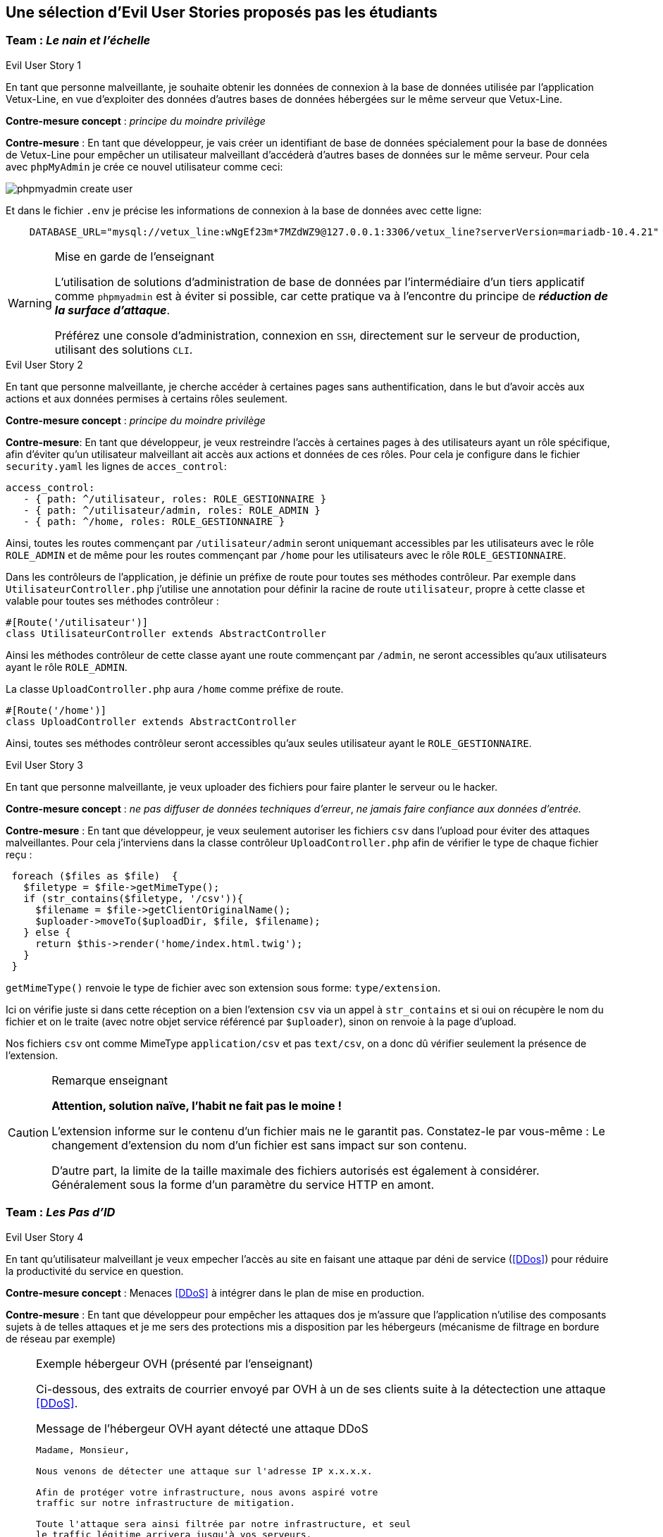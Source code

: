 :imagesdir: images

== Une sélection d'Evil User Stories proposés pas les étudiants


=== Team :  _Le nain et l'échelle_


[sidebar]
.Evil User Story 1
--
En tant que personne malveillante, je souhaite obtenir les données de connexion à la base de données utilisée par l'application Vetux-Line, en vue d'exploiter des données d'autres bases de données hébergées sur le même serveur que Vetux-Line.
--

*Contre-mesure concept* :  _principe du moindre privilège_


*Contre-mesure* : En tant que développeur, je vais créer un identifiant de base de données spécialement pour la base de données de Vetux-Line pour empêcher un utilisateur malveillant d'accéderà d'autres bases de données sur le même serveur. 
Pour cela avec `phpMyAdmin` je crée ce nouvel utilisateur comme ceci:

image::phpmyadmin-create-user.png[]


Et dans le fichier `.env` je précise les informations de connexion à la base de données avec cette ligne:

[source, php]
----

    DATABASE_URL="mysql://vetux_line:wNgEf23m*7MZdWZ9@127.0.0.1:3306/vetux_line?serverVersion=mariadb-10.4.21"
----

.Mise en garde de l'enseignant
[WARNING]
====
L'utilisation de solutions d'administration de base de données par l'intermédiaire d'un tiers applicatif comme `phpmyadmin` est à éviter si possible, car cette pratique va à l'encontre du principe de *_réduction de la surface d'attaque_*. 

Préférez une console d'administration, connexion en `SSH`,  directement sur le serveur de production, utilisant des solutions `CLI`.
====


[sidebar]
.Evil User Story 2
--
En tant que personne malveillante, je cherche accéder à certaines pages sans authentification, dans le but d'avoir accès aux actions et aux données permises à certains rôles seulement.
--

*Contre-mesure concept* :  _principe du moindre privilège_


*Contre-mesure*: En tant que développeur, je veux restreindre l'accès à certaines pages à des utilisateurs ayant un rôle spécifique, afin d'éviter qu'un utilisateur malveillant ait accès aux actions et données de ces rôles. Pour cela je configure dans le fichier `security.yaml` les lignes de `acces_control`:

----
access_control:
   - { path: ^/utilisateur, roles: ROLE_GESTIONNAIRE }
   - { path: ^/utilisateur/admin, roles: ROLE_ADMIN }         
   - { path: ^/home, roles: ROLE_GESTIONNAIRE }
----

Ainsi, toutes les routes commençant par `/utilisateur/admin` seront uniquemant accessibles par les utilisateurs avec le rôle `ROLE_ADMIN` et de même pour les routes commençant par `/home` pour les utilisateurs avec le rôle `ROLE_GESTIONNAIRE`.


Dans les contrôleurs de l'application, je définie un préfixe de route pour toutes ses méthodes contrôleur. Par exemple dans `UtilisateurController.php` j'utilise une annotation pour définir la racine de route `utilisateur`, propre à cette classe et valable pour toutes ses méthodes contrôleur :

[source, php]
----
#[Route('/utilisateur')]
class UtilisateurController extends AbstractController
----

Ainsi les méthodes contrôleur de cette classe ayant une route commençant par `/admin`, ne seront accessibles qu'aux utilisateurs ayant le rôle `ROLE_ADMIN`.

La classe `UploadController.php` aura `/home` comme préfixe de route.

[source, php]
----
#[Route('/home')]
class UploadController extends AbstractController

----

Ainsi, toutes ses méthodes contrôleur seront accessibles qu'aux seules utilisateur ayant le `ROLE_GESTIONNAIRE`. 

[sidebar]
.Evil User Story 3
--
En tant que personne malveillante, je veux uploader des fichiers pour faire planter le serveur ou le hacker.
--

*Contre-mesure concept* :  _ne pas diffuser de données techniques d'erreur_, _ne jamais faire confiance aux données d'entrée._ 

*Contre-mesure* : En tant que développeur, je veux seulement autoriser les fichiers `csv` dans l'upload pour éviter des attaques malveillantes. Pour cela j'interviens dans la classe contrôleur `UploadController.php` afin de vérifier le type de chaque fichier reçu :

//// 
https://github.com/asciidocfx/AsciidocFX/issues/226 
////


[source, php, numbered]
----
 foreach ($files as $file)  {
   $filetype = $file->getMimeType();
   if (str_contains($filetype, '/csv')){
     $filename = $file->getClientOriginalName();
     $uploader->moveTo($uploadDir, $file, $filename);
   } else {
     return $this->render('home/index.html.twig');
   }
 }
----
        
`getMimeType()` renvoie le type de fichier avec son extension sous forme: `type/extension`.

Ici on vérifie juste si dans cette réception on a bien l'extension `csv` via un appel à `str_contains` et si oui on récupère le nom du fichier et on le traite (avec notre objet service référencé par `$uploader`), sinon on renvoie à la page d'upload.

Nos fichiers `csv` ont comme MimeType `application/csv` et pas `text/csv`, on a donc dû vérifier seulement la présence de l'extension.


.Remarque enseignant
[CAUTION]
====
*Attention, solution naïve, l'habit ne fait pas le moine !*

L'extension informe sur le contenu d'un fichier mais ne le garantit pas. Constatez-le par vous-même : Le changement d'extension du nom d'un fichier est sans impact sur son contenu.

D'autre part, la limite de la taille maximale des fichiers autorisés est également à considérer. Généralement sous la forme d'un paramètre du service HTTP en amont.
====



=== Team : _Les Pas d'ID_

[sidebar]
.Evil User Story 4
--
En tant qu’utilisateur malveillant je veux empecher l’accès au site en faisant une attaque par déni de service (<<DDos>>) pour réduire la productivité du service en question.
--

*Contre-mesure concept* : Menaces <<DDoS>> à intégrer dans le plan de mise en production.


*Contre-mesure* : En tant que développeur pour empêcher les attaques dos je m'assure que l'application n'utilise des composants sujets à de telles attaques et je me sers des protections mis a disposition par les hébergeurs (mécanisme de filtrage en bordure de réseau par exemple)


.Exemple hébergeur OVH (présenté par l'enseignant)
[NOTE]
====

Ci-dessous, des extraits de courrier envoyé par OVH à un de ses clients suite à la détectection une attaque <<DDoS>>. 

.Message de l'hébergeur OVH ayant détecté une attaque DDoS
----
                                                                   
Madame, Monsieur,

Nous venons de détecter une attaque sur l'adresse IP x.x.x.x.

Afin de protéger votre infrastructure, nous avons aspiré votre
traffic sur notre infrastructure de mitigation.

Toute l'attaque sera ainsi filtrée par notre infrastructure, et seul
le traffic légitime arrivera jusqu'à vos serveurs.

A la fin de l'attaque, votre infrastructure sera immédiatement retirée de la mitigation.
----

Puis, quelque temps plus tard :
                             

.Message de l'hébergeur OVH ayant détecté la fin de l'attaque 
----
Madame, Monsieur,

Nous ne détectons actuellement plus d'attaque sur l'adresse IP x.x.x.x.

Votre infrastructure est maintenant retirée de notre mitigation. 

Pour plus d'informations sur l'infrastructure de mitigation OVH : https://www.ovh.com/fr/anti-ddos/

Cordialement,

Votre Service client OVHcloud
----

====



=== Team :  _Yannick_


[sidebar]
.Evil User Story 5
--
En tant que personne malveillante, je veux utiliser la barre d'adresse afin d'avoir accès aux différentes routes de l'application Vetux-line sans avoir besoin de me connecter.
--

*Contre-mesure* : En tant que développeur, afin d'empêcher les personnes malveillantes qui souhaitent, à partir de la barre d'adresse, accéder aux différentes routes de l'application Vetux-Line sans être connecté.

Les méthodes contrôleur de la classe `IndexController` sont annotatiée par `@IsGranted("ROLE_ADMIN")`. Cette annotation permet de restreindre l'accès à tous les utilisateurs qui ne sont pas connecté ou qui ne possède pas le rôle `ROLE_ADMIN` aux différentes routes du controller. La personne malveillante, en essayant de se connecter à la route admin/fusion par exemple, ne va pas pouvoir y accéder, car elle sera directement redirigée sur la page de connexion.

Vidéo de démonstration : https://youtu.be/DO1L1NVX6XI


.Ramarque 
[NOTE]
--
Avec `symfony` la gestion des habilitations peut être réalisée :

* Par configuration (`security.yaml`)
* Par annotations (de niveau classe ou méthode)
* Par instructions dans le corps des méthodes

--


=== Team : _Schoolalexis_


[sidebar]
.Evil User Story 6
--
En tant que personne malveillante, je veux avoir accès aux données de connexion à la base de données afin d'exploiter les mots de passes et autres données.
--

*Contre-mesure* : En tant que développeur, afin d'empêcher des personnes malveillantes qui souhaitent, à partir de la base de données, se connecter aux comptes des utilisateurs et exploiter leurs mots de passe (dans le cas de l'application Vetux Line), je sécurise le fichier `.env` qui contient l'identifiant de connexion à la base de données.

Pour cela, je n'inscris pas de données sensibles dans `.env` (données de production), et je crée un fichier `.env.local` pour y placer des données en lien avec l'environnement de test (machine du dev par exemple). Je m'assure que ce fichier n'est pas pris en compte dans le logiciel de versionnage `Git`, pour ne pas être sauvegardé sur un serveur distant.

Exemple :

.gitignore
[source, git]
--
 
#  symfony/framework-bundle #
/.env.local
/.env.local.php
/.env.*.local
/config/secrets/prod/prod.decrypt.private.php
/public/bundles/
/var/
/vendor/
#  symfony/framework-bundle #
--

Dans `.env` j'inscris :

[source]
--
DATABASE_URL="mysql://<user>:<password>@127.0.0.1:3306/<database>?serverVersion=<version>"
--

À charge de la personne responsable de la mise en production de renseigner les données de connexion à la base de données dans le fichier de configuration `.env`.


.Remarque enseignant
[NOTE]
--

Une autre solution consiste à chiffrer les variables d'environnement.
[quote, https://symfony.com/doc/current/configuration.html#configuration-based-on-environment-variables, Symfony]
____
Instead of defining a real environment variable or adding it to a .env file, if the value of a variable is sensitive (e.g. an API key or a database password), you can encrypt the value using the secrets management system.
____

https://symfony.com/doc/current/configuration/secrets.html
--


=== Team : _Les Alternants_

[sidebar]
.Evil User Story 7
--
En tant que personne malveillante j’ai découvert que Vetux-Line utilise une ancienne version de Symfony qui n'est pas à jour. Je vais donc me documenter sur les failles de cette ancienne version, en vue de les exploiter.
--

*Contre-mesure* : En tant que développeur je surveille les mises à jour de Symfony, particulièrement en terme de sécurité (site `https://symfony.com/`), ainsi que les autres composants tiers utilisés par mon projet, en exécutant cette commande :

[source, bash]
----
symfony self:update
----

puis

[source, bash]
----
composer update
----


Je réalise cette commande supplémentaire pour vérifier qu’il n’y a pas d’autres failles de sécurité en exécutant cette commande :

[source, bash]
----
symfony security:check
----

Pour vérifier que les composants dont dépend l'application n’ont pas de failles détectées à ce jour. Si nécessaire je mets à jour la version des composants en prenant soin de bien tester l'application (tests de non régression)


[sidebar]
.Evil User Story 8
--
En tant que personne malveillante si j'arrive à extraire les données des utilisateurs de l'application, je compte utiliser leur identité et leur mot de passe pour accèder à d'autres applications. 
--

*Justification*: En effet, plusieurs études (https://www.cyclonis.com/fr/rapport-83-pour-cent-utilisateurs-interroges-utilisent-meme-mot-de-passe-plusieurs-sites/ ou https://www.zdnet.fr/actualites/mot-de-passe-1-personne-sur-7-n-en-utilise-qu-un-seul-partout-39829024.htm et bien d’autres..) démontrent que les personnes utilisent souvent le même mot de passe un peu partout.
 

*Contre-mesure* : En tant que développeur, si jamais une grosse fuite de données arriverait à se produire, j’ai sécurisé la base de données en chiffrant tous les mots de passe pour éviter de réutiliser les mots de passe des utilisateurs.

J’ai donc haché le mot de passe des utilisateurs par l'intermédiaire du module de sécurité de Symfony, en particulier :

[source, php]
----
use
Symfony\Component\PasswordHasher\Hasher\UserPasswordHasherInterface;

[...]

----



=== Team : _Tournesol_


[sidebar]
.Evil User Story 9
--
En tant que utilisateur malveillant si j'arrive à accèder à des données d'autres utilisatueurs de même privilège, je peux alors aspirer leurs données en vue d'exploitations illégales, ou pire, endommager les données pour discréditer le service.  
--

*Concepts* : <<defense-en-profondeur>>, <<zero-trust>>, <<moindre-privilege>>


*Exemple connu Optical Center avril 2019* (utilisateur sans privilège !) : 
_Une délégation de la CNIL a effectué des vérifications en ligne qui ont permis de constater qu'il était possible d’accéder librement, à partir des « URL » qui lui avaient été transmises, à des factures contenant les données à caractère personnel suivantes: le nom, le prénom, l’adresse postale, la correction ophtalmologique et, pour certaines d'entre elles, la date de naissance des clients ainsi que leur numéro d'inscription au répertoire national d’identification des personnes physiques (NIR). La délégation a également constaté qu'il était possible, depuis le domaine « optical-center.fr » et sans authentification préalable dans l'espace client, d'exporter au format « CSV », un échantillon de 2085 fichiers correspondant, après suppression des doublons, aux données de 1207 clients et faisant notamment apparaître 158 NIR._ La société Optical Center a eu une amende de 250 000 euros (source : https://www.cnil.fr/sites/default/files/atoms/files/decision-n-422575.pdf)


*Contre-mesure* : En tant que développeur, je m'assure que les utilisateurs de même privilège n'accèdent pas aux fonctionnalités leur permettant d'agir sur les données personnelles d'autes utilisateurs de même privilège.


.Exemple de trou de sécurité
[source, php]
----
 /**
  * @Security("is_granted('ROLE_ADMIN') or is_granted('ROLE_GESTIONNAIRE')")
  * 
  * @Route("/{id}/edit", name="utilisateur_edit", methods={"GET","POST"})
  */
  public function edit(Request $request, Utilisateur $utilisateur, 
                       UserPasswordHasherInterface $passwordHasher): Response
  {
   
   // code sous garde de sécurité qui manque de "robustesse"

   [...]
    
  }    
----

Une solution consiste à affiner, dans le corps de la méthode, l'habilitation de l'utilisateur à solliciter ce service. 

.Exemple d'une correction possible
[source, php]
----
 /**
  * @Security("is_granted('ROLE_ADMIN') or is_granted('ROLE_GESTIONNAIRE')")
  * 
  * @Route("/{id}/edit", name="utilisateur_edit", methods={"GET","POST"})
  */
  public function edit(Request $request, Utilisateur $utilisateur, 
                       UserPasswordHasherInterface $passwordHasher, 
                       LoggerInterface $logger): Response
  {
    $isAdmin = $this->isGranted('ROLE_ADMIN');<1>
    if (($this->getUser()->getUserIdentifier() !== $utilisateur->getUserIdentifier())
      && !$isAdmin)  { <2>
      // un utilisateur ne peut pas modifier/consulter les données
      // d'un autre, sauf s'il est ADMIN
      $logger->info('This user '. $this->getUser()->getUserIdentifier()   <3>
        . ' hack attempt edit user id : ' . $utilisateur->->getUserIdentifier());
      $this->addFlash("message", "Vous ne pouvez pas modifier cet utilisateur"); <4>
      return $this->redirectToRoute('membre'); <5>
    }
    [...]
----

<1> Vérifier si l'utilisateur courant est un administrateur
<2> Seuls l'utilisateur concerné ou les administrateurs sont elligibles ici
<3> journalise cette action non autorisée (TODO vérifier sa temporalisation)
<4> Est-il opportun de présenter un message à cet utilisateur ?
<5> Retourne un ordre de redirection, car cette requête n'a pas lieu d'être.

.Journalisation
[TIP]
--
On remarquera l'instruction de journalisation (_logger_) de l'action malveillante. 

Très utile pour analyser des attaques silencieuses.

La généralisation de journalisation de toutes actions illégales est à envisager (_zero trust_)

--


